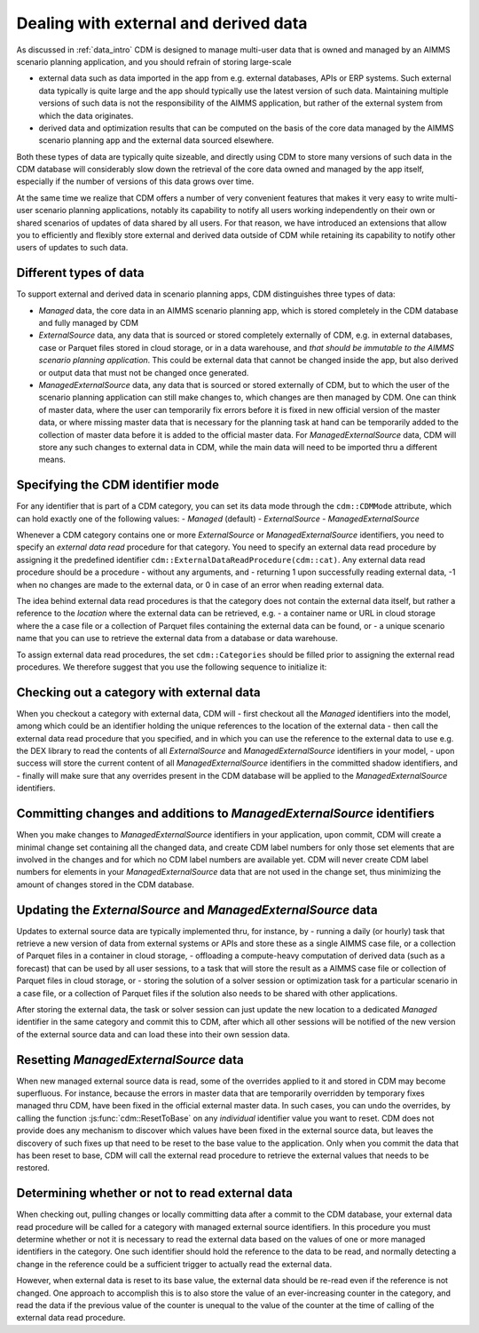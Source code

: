 .. _external_data:

Dealing with external and derived data
======================================

As discussed in :ref:`data_intro` CDM is designed to manage multi-user data that is owned and managed by an AIMMS scenario planning application, and you should refrain of storing large-scale

- external data such as data imported in the app from e.g. external databases, APIs or ERP systems. Such external data typically is quite large and the app should typically use the latest version of such data. Maintaining multiple versions of such data is not the responsibility of the AIMMS application, but rather of the external system from which the data originates.
- derived data and optimization results that can be computed on the basis of the core data managed by the AIMMS scenario planning app and the external data sourced elsewhere. 

Both these types of data are typically quite sizeable, and directly using CDM to store many versions of such data in the CDM database will considerably slow down the retrieval of the core data owned and managed by the app itself, especially if the number of versions of this data grows over time. 

At the same time we realize that CDM offers a number of very convenient features that makes it very easy to write multi-user scenario planning applications, notably its capability to notify all users working independently on their own or shared scenarios of updates of data shared by all users. For that reason, we have introduced an extensions that allow you to efficiently and flexibly store external and derived data outside of CDM while retaining its capability to notify other users of updates to such data.

Different types of data
-----------------------

To support external and derived data in scenario planning apps, CDM distinguishes three types of data:

- `Managed` data, the core data in an AIMMS scenario planning app, which is stored completely in the CDM database and fully managed by CDM
- `ExternalSource` data, any data that is sourced or stored completely externally of CDM, e.g. in external databases, case or Parquet files stored in cloud storage, or in a data warehouse, and *that should be immutable to the AIMMS scenario planning application*. This could be external data that cannot be changed inside the app, but also derived or output data that must not be changed once generated.
- `ManagedExternalSource` data, any data that is sourced or stored externally of CDM, but to which the user of the scenario planning application can still make changes to, which changes are then managed by CDM. One can think of master data, where the user can temporarily fix errors before it is fixed in new official version of the master data, or where missing master data that is necessary for the planning task at hand can be temporarily added to the collection of master data before it is added to the official master data. For `ManagedExternalSource` data, CDM will store any such changes to external data in CDM, while the main data will need to be imported thru a different means.

Specifying the CDM identifier mode
----------------------------------

For any identifier that is part of a CDM category, you can set its data mode through the ``cdm::CDMMode`` attribute, which can hold exactly one of the following values:
- `Managed` (default)
- `ExternalSource`
- `ManagedExternalSource`

Whenever a CDM category contains one or more `ExternalSource` or `ManagedExternalSource` identifiers, you need to specify an *external data read* procedure for that category. You need to specify an external data read procedure by assigning it the predefined identifier ``cdm::ExternalDataReadProcedure(cdm::cat)``. Any external data read procedure should be a procedure 
- without any arguments, and 
- returning 1 upon successfully reading external data, -1 when no changes are made to the external data, or 0 in case of an error when reading external data.

The idea behind external data read procedures is that the category does not contain the external data itself, but rather a reference to the `location` where the external data can be retrieved, e.g.
- a container name or URL in cloud storage where the a case file or a collection of Parquet files containing the external data can be found, or 
- a unique scenario name that you can use to retrieve the external data from a database or data warehouse.

To assign external data read procedures, the set ``cdm::Categories`` should be filled prior to assigning the external read procedures. We therefore suggest that you use the following sequence to initialize it:

.. code-block:: aimms
   cdm::ProcessAnnotations;
   
   cdm::ExternalDataReadProcedure(cdm::cat) := data {
      'MasterData' : 'ReadMasterData'
   };

Checking out a category with external data
------------------------------------------

When you checkout a category with external data, CDM will
- first checkout all the `Managed` identifiers into the model, among which could be an identifier holding the unique references to the location of the external data
- then call the external data read procedure that you specified, and in which you can use the reference to the external data to use e.g. the DEX library to read the contents of all `ExternalSource` and `ManagedExternalSource` identifiers in your model,
- upon success will store the current content of all `ManagedExternalSource` identifiers in the committed shadow identifiers, and 
- finally will make sure that any overrides present in the CDM database will be applied to the `ManagedExternalSource` identifiers.

Committing changes and additions to `ManagedExternalSource` identifiers
-----------------------------------------------------------------------

When you make changes to `ManagedExternalSource` identifiers in your application, upon commit, CDM will create a minimal change set containing all the changed data, and create CDM label numbers for only those set elements that are involved in the changes and for which no CDM label numbers are available yet. CDM will never create CDM label numbers for elements in your `ManagedExternalSource` data that are not used in the change set, thus minimizing the amount of changes stored in the CDM database. 

Updating the `ExternalSource` and `ManagedExternalSource` data
--------------------------------------------------------------

Updates to external source data are typically implemented thru, for instance, by
- running a daily (or hourly) task that retrieve a new version of data from external systems or APIs and store these as a single AIMMS case file, or a collection of Parquet files in a container in cloud storage, 
- offloading a compute-heavy computation of derived data (such as a forecast) that can be used by all user sessions, to a task that will store the result as a AIMMS case file or collection of Parquet files in cloud storage, or
- storing the solution of a solver session or optimization task for a particular scenario in a case file, or a collection of Parquet files if the solution also needs to be shared with other applications.
 
After storing the external data, the task or solver session can just update the new location to a dedicated `Managed` identifier in the same category and commit this to CDM, after which all other sessions will be notified of the new version of the external source data and can load these into their own session data. 

Resetting `ManagedExternalSource` data
--------------------------------------

When new managed external source data is read, some of the overrides applied to it and stored in CDM may become superfluous. For instance, because the errors in master data that are temporarily overridden by temporary fixes managed thru CDM, have been fixed in the official external master data. In such cases, you can undo the overrides, by calling the function :js:func:`cdm::ResetToBase` on any *individual* identifier value you want to reset. CDM does not provide does any mechanism to discover which values have been fixed in the external source data, but leaves the discovery of such fixes up that need to be reset to the base value to the application. Only when you commit the data that has been reset to base, CDM will call the external read procedure to retrieve the external values that needs to be restored.

Determining whether or not to read external data
------------------------------------------------

When checking out, pulling changes or locally committing data after a commit to the CDM database, your external data read procedure will be called for a category with managed external source identifiers. In this procedure you must determine whether or not it is necessary to read the external data based on the values of one or more managed identifiers in the category. One such identifier should hold the reference to the data to be read, and normally detecting a change in the reference could be a sufficient trigger to actually read the external data. 

However, when external data is reset to its base value, the external data should be re-read even if the reference is not changed. One approach to accomplish this is to also store the value of an ever-increasing counter in the category, and read the data if the previous value of the counter is unequal to the value of the counter at the time of calling of the external data read procedure.
 
 
.. spelling:word-list::

	sizeable